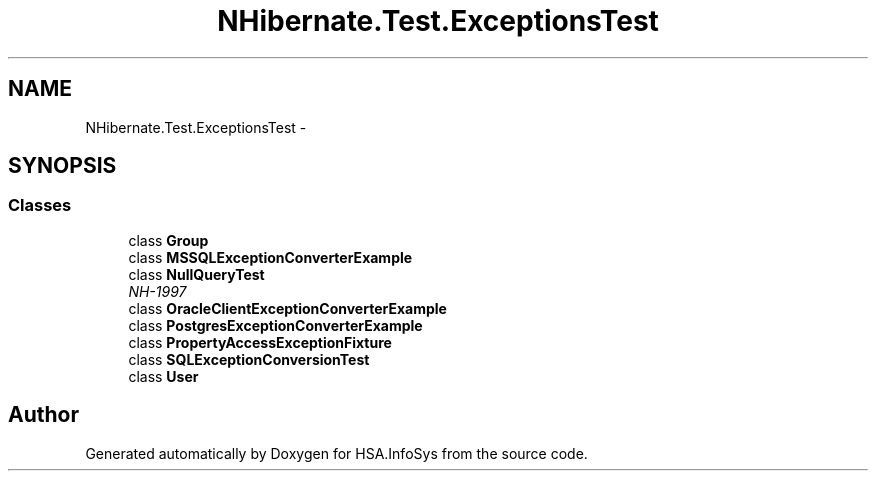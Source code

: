 .TH "NHibernate.Test.ExceptionsTest" 3 "Fri Jul 5 2013" "Version 1.0" "HSA.InfoSys" \" -*- nroff -*-
.ad l
.nh
.SH NAME
NHibernate.Test.ExceptionsTest \- 
.SH SYNOPSIS
.br
.PP
.SS "Classes"

.in +1c
.ti -1c
.RI "class \fBGroup\fP"
.br
.ti -1c
.RI "class \fBMSSQLExceptionConverterExample\fP"
.br
.ti -1c
.RI "class \fBNullQueryTest\fP"
.br
.RI "\fINH-1997 \fP"
.ti -1c
.RI "class \fBOracleClientExceptionConverterExample\fP"
.br
.ti -1c
.RI "class \fBPostgresExceptionConverterExample\fP"
.br
.ti -1c
.RI "class \fBPropertyAccessExceptionFixture\fP"
.br
.ti -1c
.RI "class \fBSQLExceptionConversionTest\fP"
.br
.ti -1c
.RI "class \fBUser\fP"
.br
.in -1c
.SH "Author"
.PP 
Generated automatically by Doxygen for HSA\&.InfoSys from the source code\&.

